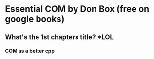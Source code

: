 * Essential COM by Don Box (free on google books)
** What's the 1st chapters title? *LOL
*** COM as a better cpp
** 
** 
** 
** 
** 
** 
** 
** 
** 
** 
** 
** 
** 
** 
** 
